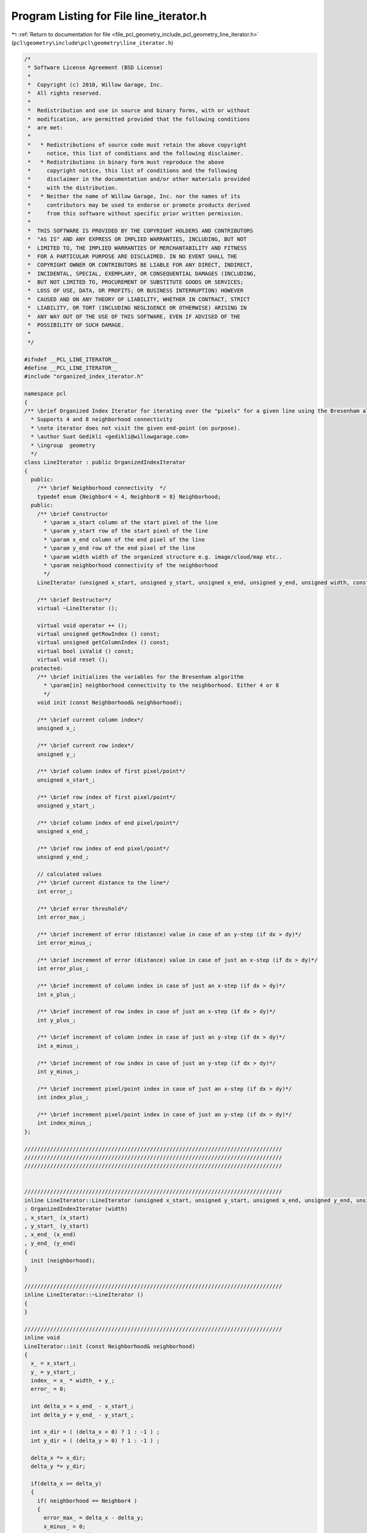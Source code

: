 
.. _program_listing_file_pcl_geometry_include_pcl_geometry_line_iterator.h:

Program Listing for File line_iterator.h
========================================

|exhale_lsh| :ref:`Return to documentation for file <file_pcl_geometry_include_pcl_geometry_line_iterator.h>` (``pcl\geometry\include\pcl\geometry\line_iterator.h``)

.. |exhale_lsh| unicode:: U+021B0 .. UPWARDS ARROW WITH TIP LEFTWARDS

.. code-block:: cpp

   /*
    * Software License Agreement (BSD License)
    *
    *  Copyright (c) 2010, Willow Garage, Inc.
    *  All rights reserved.
    *
    *  Redistribution and use in source and binary forms, with or without
    *  modification, are permitted provided that the following conditions
    *  are met:
    *
    *   * Redistributions of source code must retain the above copyright
    *     notice, this list of conditions and the following disclaimer.
    *   * Redistributions in binary form must reproduce the above
    *     copyright notice, this list of conditions and the following
    *     disclaimer in the documentation and/or other materials provided
    *     with the distribution.
    *   * Neither the name of Willow Garage, Inc. nor the names of its
    *     contributors may be used to endorse or promote products derived
    *     from this software without specific prior written permission.
    *
    *  THIS SOFTWARE IS PROVIDED BY THE COPYRIGHT HOLDERS AND CONTRIBUTORS
    *  "AS IS" AND ANY EXPRESS OR IMPLIED WARRANTIES, INCLUDING, BUT NOT
    *  LIMITED TO, THE IMPLIED WARRANTIES OF MERCHANTABILITY AND FITNESS
    *  FOR A PARTICULAR PURPOSE ARE DISCLAIMED. IN NO EVENT SHALL THE
    *  COPYRIGHT OWNER OR CONTRIBUTORS BE LIABLE FOR ANY DIRECT, INDIRECT,
    *  INCIDENTAL, SPECIAL, EXEMPLARY, OR CONSEQUENTIAL DAMAGES (INCLUDING,
    *  BUT NOT LIMITED TO, PROCUREMENT OF SUBSTITUTE GOODS OR SERVICES;
    *  LOSS OF USE, DATA, OR PROFITS; OR BUSINESS INTERRUPTION) HOWEVER
    *  CAUSED AND ON ANY THEORY OF LIABILITY, WHETHER IN CONTRACT, STRICT
    *  LIABILITY, OR TORT (INCLUDING NEGLIGENCE OR OTHERWISE) ARISING IN
    *  ANY WAY OUT OF THE USE OF THIS SOFTWARE, EVEN IF ADVISED OF THE
    *  POSSIBILITY OF SUCH DAMAGE.
    *
    */
   
   #ifndef __PCL_LINE_ITERATOR__
   #define __PCL_LINE_ITERATOR__
   #include "organized_index_iterator.h"
   
   namespace pcl
   {
   /** \brief Organized Index Iterator for iterating over the "pixels" for a given line using the Bresenham algorithm.
     * Supports 4 and 8 neighborhood connectivity
     * \note iterator does not visit the given end-point (on purpose).
     * \author Suat Gedikli <gedikli@willowgarage.com>
     * \ingroup  geometry
     */
   class LineIterator : public OrganizedIndexIterator
   {
     public:
       /** \brief Neighborhood connectivity  */
       typedef enum {Neighbor4 = 4, Neighbor8 = 8} Neighborhood;
     public:
       /** \brief Constructor
         * \param x_start column of the start pixel of the line
         * \param y_start row of the start pixel of the line
         * \param x_end column of the end pixel of the line
         * \param y_end row of the end pixel of the line
         * \param width width of the organized structure e.g. image/cloud/map etc..
         * \param neighborhood connectivity of the neighborhood
         */
       LineIterator (unsigned x_start, unsigned y_start, unsigned x_end, unsigned y_end, unsigned width, const Neighborhood& neighborhood = Neighbor8);
       
       /** \brief Destructor*/
       virtual ~LineIterator ();
       
       virtual void operator ++ ();
       virtual unsigned getRowIndex () const;
       virtual unsigned getColumnIndex () const;
       virtual bool isValid () const;
       virtual void reset ();
     protected:
       /** \brief initializes the variables for the Bresenham algorithm
         * \param[in] neighborhood connectivity to the neighborhood. Either 4 or 8
         */
       void init (const Neighborhood& neighborhood);
       
       /** \brief current column index*/
       unsigned x_;
       
       /** \brief current row index*/
       unsigned y_;
       
       /** \brief column index of first pixel/point*/
       unsigned x_start_;
       
       /** \brief row index of first pixel/point*/
       unsigned y_start_;
       
       /** \brief column index of end pixel/point*/
       unsigned x_end_;
       
       /** \brief row index of end pixel/point*/
       unsigned y_end_;
       
       // calculated values
       /** \brief current distance to the line*/
       int error_;
       
       /** \brief error threshold*/
       int error_max_;
       
       /** \brief increment of error (distance) value in case of an y-step (if dx > dy)*/
       int error_minus_;
       
       /** \brief increment of error (distance) value in case of just an x-step (if dx > dy)*/
       int error_plus_;
       
       /** \brief increment of column index in case of just an x-step (if dx > dy)*/
       int x_plus_;
   
       /** \brief increment of row index in case of just an x-step (if dx > dy)*/
       int y_plus_;
       
       /** \brief increment of column index in case of just an y-step (if dx > dy)*/
       int x_minus_;
   
       /** \brief increment of row index in case of just an y-step (if dx > dy)*/
       int y_minus_;
       
       /** \brief increment pixel/point index in case of just an x-step (if dx > dy)*/
       int index_plus_;
   
       /** \brief increment pixel/point index in case of just an y-step (if dx > dy)*/
       int index_minus_;
   };
   
   ////////////////////////////////////////////////////////////////////////////////
   ////////////////////////////////////////////////////////////////////////////////
   ////////////////////////////////////////////////////////////////////////////////
   
   
   ////////////////////////////////////////////////////////////////////////////////
   inline LineIterator::LineIterator (unsigned x_start, unsigned y_start, unsigned x_end, unsigned y_end, unsigned width, const Neighborhood& neighborhood)
   : OrganizedIndexIterator (width)
   , x_start_ (x_start)
   , y_start_ (y_start)
   , x_end_ (x_end)
   , y_end_ (y_end)
   {
     init (neighborhood);
   }
   
   ////////////////////////////////////////////////////////////////////////////////
   inline LineIterator::~LineIterator ()
   {  
   }
   
   ////////////////////////////////////////////////////////////////////////////////
   inline void
   LineIterator::init (const Neighborhood& neighborhood)
   {
     x_ = x_start_;
     y_ = y_start_;
     index_ = x_ * width_ + y_;
     error_ = 0;
   
     int delta_x = x_end_ - x_start_;
     int delta_y = y_end_ - y_start_;
     
     int x_dir = ( (delta_x > 0) ? 1 : -1 ) ;
     int y_dir = ( (delta_y > 0) ? 1 : -1 ) ;
   
     delta_x *= x_dir;
     delta_y *= y_dir;
     
     if(delta_x >= delta_y)
     {
       if( neighborhood == Neighbor4 )
       {
         error_max_ = delta_x - delta_y;
         x_minus_ = 0;
         y_minus_ = y_dir;
         x_plus_  = x_dir;
         y_plus_  = 0;
   
         error_minus_ = -(delta_x * 2);
         error_plus_  = (delta_y * 2);
       }
       else
       {
         error_max_ = delta_x - (delta_y * 2);
         x_minus_ = x_dir;
         y_minus_ = y_dir;
         x_plus_  = x_dir;
         y_plus_  = 0;
           
         error_minus_ = (delta_y - delta_x) * 2;
         error_plus_  = (delta_y * 2);
       }
     }
     else
     {
       if( neighborhood == Neighbor4 )
       {
         error_max_ = delta_y - delta_x;
         x_minus_ = x_dir;
         y_minus_ = 0;
         x_plus_  = 0;
         y_plus_  = y_dir;
   
         error_minus_ = -(delta_y * 2);
         error_plus_  = (delta_x * 2);
       }
       else
       {
         error_max_ = delta_y - (delta_x * 2);
         x_minus_ = x_dir;
         y_minus_ = y_dir;
         x_plus_  = 0;
         y_plus_  = y_dir;
   
         error_minus_ = (delta_x - delta_y) * 2;
         error_plus_  = (delta_x * 2);
       }
     }
   
     index_minus_ = x_minus_ + y_minus_ * width_;
     index_plus_ = x_plus_ + y_plus_ * width_;  
   }
   
   ////////////////////////////////////////////////////////////////////////////////
   inline void
   LineIterator::operator ++ ()
   {
     if (error_ >= error_max_ )
     {
       x_ += x_minus_;
       y_ += y_minus_;
       error_ += error_minus_;
       index_ += index_minus_;
     }
     else
     {
       x_ += x_plus_;
       y_ += y_plus_;
       error_ += error_plus_;
       index_ += index_plus_;
     }  
   }
   
   ////////////////////////////////////////////////////////////////////////////////
   inline unsigned
   LineIterator::getRowIndex () const
   {
     return y_;
   }
   
   ////////////////////////////////////////////////////////////////////////////////
   inline unsigned
   LineIterator::getColumnIndex () const
   {
     return x_;
   }
   
   ////////////////////////////////////////////////////////////////////////////////
   inline bool
   LineIterator::isValid () const
   {
     return (x_ != x_end_ || y_ != y_end_);
   }
   
   ////////////////////////////////////////////////////////////////////////////////
   inline void
   LineIterator::reset ()
   {
     x_ = x_start_;
     y_ = y_start_;
     error_ = 0;
     index_ = x_ * width_ + y_;
   }
   
   } // namespace pcl
   
   #endif // __PCL_LINE_ITERATOR__
